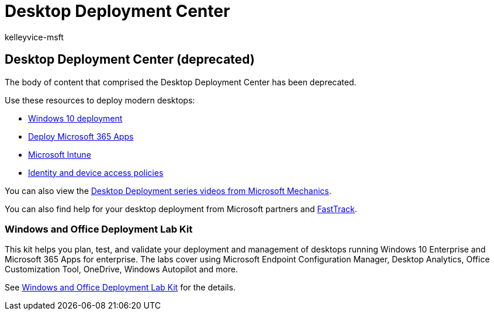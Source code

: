 = Desktop Deployment Center
:audience: ITPro
:author: kelleyvice-msft
:description: How to get to the resources equivalent to the deprecated Desktop Deployment Center.
:f1.keywords: ["NOCSH"]
:manager: scotv
:ms.author: kvice
:ms.collection: M365-subscription-management
:ms.custom: it-pro
:ms.date: 08/10/2020
:ms.localizationpriority: medium
:ms.service: microsoft-365-enterprise
:ms.topic: article

== Desktop Deployment Center (deprecated)

The body of content that comprised the Desktop Deployment Center has been deprecated.

Use these resources to deploy modern desktops:

* link:/windows/deployment/[Windows 10 deployment]
* link:/deployoffice/deployment-guide-microsoft-365-apps[Deploy Microsoft 365 Apps]
* link:/mem/intune/fundamentals/planning-guide[Microsoft Intune]
* xref:../security/office-365-security/microsoft-365-policies-configurations.adoc[Identity and device access policies]

You can also view the https://www.aka.ms/watchhowtoshift[Desktop Deployment series videos from Microsoft Mechanics].

You can also find help for your desktop deployment from Microsoft partners and https://www.microsoft.com/fasttrack/microsoft-365[FastTrack].

=== Windows and Office Deployment Lab Kit

This kit helps you plan, test, and validate your deployment and management of desktops running Windows 10 Enterprise and Microsoft 365 Apps for enterprise.
The labs cover using Microsoft Endpoint Configuration Manager, Desktop Analytics, Office Customization Tool, OneDrive, Windows Autopilot and more.

See xref:modern-desktop-deployment-and-management-lab.adoc[Windows and Office Deployment Lab Kit] for the details.
